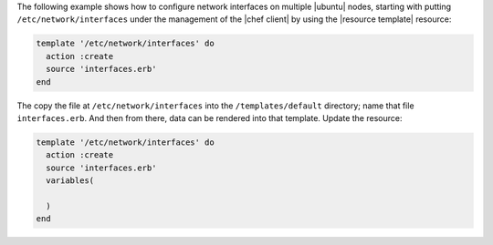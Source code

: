 .. This is an included how-to. 


The following example shows how to configure network interfaces on multiple |ubuntu| nodes, starting with putting ``/etc/network/interfaces`` under the management of the |chef client| by using the |resource template| resource:

.. code-block:: ruby

   template '/etc/network/interfaces' do
     action :create
     source 'interfaces.erb'
   end

The copy the file at ``/etc/network/interfaces`` into the ``/templates/default`` directory; name that file ``interfaces.erb``. And then from there, data can be rendered into that template. Update the resource:

.. code-block:: ruby

   template '/etc/network/interfaces' do
     action :create
     source 'interfaces.erb'
     variables(
     
     )
   end

